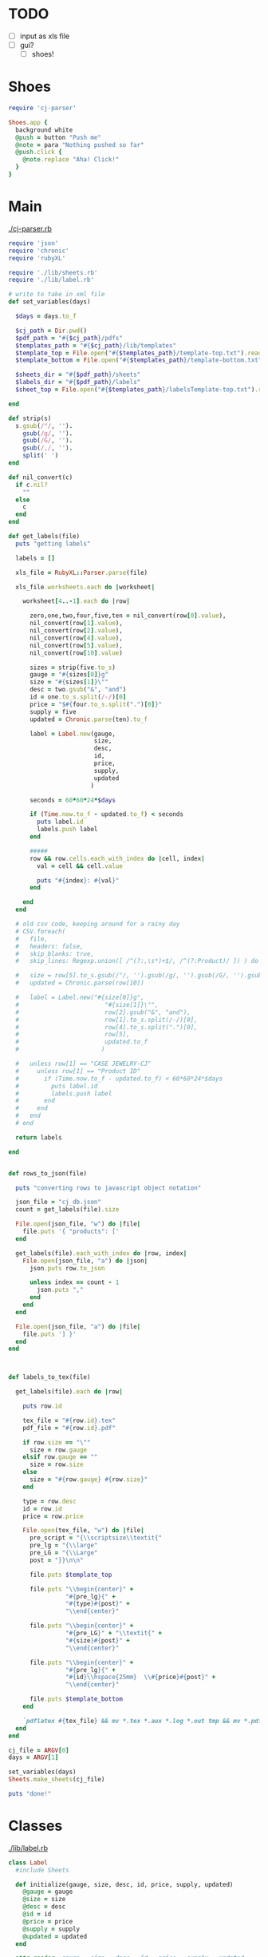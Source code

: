 
* TODO

  - [ ] input as xls file
  - [ ] gui?
    - [ ] shoes!

* Shoes

  #+begin_src ruby :tangle little.rb
    require 'cj-parser'

    Shoes.app {
      background white
      @push = button "Push me"
      @note = para "Nothing pushed so far"
      @push.click {
        @note.replace "Aha! Click!"
      }
    }
  #+end_src
    
* Main

[[./cj-parser.rb]]

#+NAME: Dependencies
#+begin_src ruby :tangle cj-parser.rb
  require 'json'
  require 'chronic'
  require 'rubyXL'

  require './lib/sheets.rb'
  require './lib/label.rb'

#+end_src

#+NAME: Variables
#+begin_src ruby :tangle cj-parser.rb
  # write to take in xml file
  def set_variables(days)

    $days = days.to_f

    $cj_path = Dir.pwd()
    $pdf_path = "#{$cj_path}/pdfs"
    $templates_path = "#{$cj_path}/lib/templates"
    $template_top = File.open("#{$templates_path}/template-top.txt").readlines
    $template_bottom = File.open("#{$templates_path}/template-bottom.txt").readlines

    $sheets_dir = "#{$pdf_path}/sheets"
    $labels_dir = "#{$pdf_path}/labels"
    $sheet_top = File.open("#{$templates_path}/labelsTemplate-top.txt").readlines

  end
#+end_src

#+NAME: get_labels
#+begin_src ruby :tangle cj-parser.rb
  def strip(s)
    s.gsub(/"/, '').
      gsub(/g/, '').
      gsub(/G/, '').
      gsub(/,/, '').
      split(' ')
  end

  def nil_convert(c)
    if c.nil?
      ""
    else
      c
    end
  end

  def get_labels(file)
    puts "getting labels"
    
    labels = []

    xls_file = RubyXL::Parser.parse(file)

    xls_file.worksheets.each do |worksheet|

      worksheet[4..-1].each do |row|

        zero,one,two,four,five,ten = nil_convert(row[0].value),
        nil_convert(row[1].value),
        nil_convert(row[2].value),
        nil_convert(row[4].value),
        nil_convert(row[5].value),
        nil_convert(row[10].value)

        sizes = strip(five.to_s)
        gauge = "#{sizes[0]}g"
        size = "#{sizes[1]}\""
        desc = two.gsub("&", "and")
        id = one.to_s.split(/-/)[0]
        price = "$#{four.to_s.split(".")[0]}"
        supply = five
        updated = Chronic.parse(ten).to_f

        label = Label.new(gauge,
                          size,
                          desc,
                          id,
                          price,
                          supply,
                          updated
                         )

        seconds = 60*60*24*$days
        
        if (Time.now.to_f - updated.to_f) < seconds
          puts label.id
          labels.push label
        end

        #####
        row && row.cells.each_with_index do |cell, index|
          val = cell && cell.value

          puts "#{index}: #{val}"
        end
        
      end
    end

    # old csv code, keeping around for a rainy day
    # CSV.foreach(
    #   file,
    #   headers: false,
    #   skip_blanks: true,
    #   skip_lines: Regexp.union([ /^(?:,\s*)+$/, /^(?:Product)/ ]) ) do |row|

    #   size = row[5].to_s.gsub(/"/, '').gsub(/g/, '').gsub(/G/, '').gsub(/,/, '').split(' ')
    #   updated = Chronic.parse(row[10])

    #   label = Label.new("#{size[0]}g",
    #                        "#{size[1]}\"",
    #                        row[2].gsub("&", "and"),
    #                        row[1].to_s.split(/-/)[0],
    #                        row[4].to_s.split(".")[0],
    #                        row[5],
    #                        updated.to_f
    #                       )
      
    #   unless row[1] == "CASE JEWELRY-CJ"
    #     unless row[1] == "Product ID"
    #       if (Time.now.to_f - updated.to_f) < 60*60*24*$days
    #         puts label.id
    #         labels.push label
    #       end
    #     end
    #   end
    # end

    return labels

  end


#+end_src

#+NAME: rows_to_json
#+begin_src ruby :tangle cj-parser.rb
  def rows_to_json(file)

    puts "converting rows to javascript object notation"

    json_file = "cj_db.json"
    count = get_labels(file).size

    File.open(json_file, "w") do |file|
      file.puts '{ "products": ['
    end
    
    get_labels(file).each_with_index do |row, index|
      File.open(json_file, "a") do |json|
        json.puts row.to_json

        unless index == count - 1
          json.puts ","
        end
      end
    end

    File.open(json_file, "a") do |file|
      file.puts '] }'
    end
  end


#+end_src

#+NAME: labels_to_tex
#+begin_src ruby :tangle cj-parser.rb

  def labels_to_tex(file)

    get_labels(file).each do |row|

      puts row.id
      
      tex_file = "#{row.id}.tex"
      pdf_file = "#{row.id}.pdf"

      if row.size == "\""
        size = row.gauge
      elsif row.gauge == ""
        size = row.size
      else
        size = "#{row.gauge} #{row.size}"
      end

      type = row.desc
      id = row.id
      price = row.price

      File.open(tex_file, "w") do |file|
        pre_script = "{\\scriptsize\\textit{"
        pre_lg = "{\\large"
        pre_LG = "{\\Large"
        post = "}}\n\n"

        file.puts $template_top

        file.puts "\\begin{center}" +
                  "#{pre_lg}{" +
                  "#{type}#{post}" +
                  "\\end{center}"

        file.puts "\\begin{center}" +
                  "#{pre_LG}" + "\\textit{" +
                  "#{size}#{post}" +
                  "\\end{center}"
        
        file.puts "\\begin{center}" +
                  "#{pre_lg}{" +
                  "#{id}\\hspace{25mm}  \\#{price}#{post}" +
                  "\\end{center}"

        file.puts $template_bottom
      end

      `pdflatex #{tex_file} && mv *.tex *.aux *.log *.out tmp && mv *.pdf #{$pdf_path}`
    end
  end

#+end_src

#+NAME: main
#+begin_src ruby :tangle cj-parser.rb
  cj_file = ARGV[0]
  days = ARGV[1]

  set_variables(days)
  Sheets.make_sheets(cj_file)

  puts "done!"
#+end_src
* Classes

  [[./lib/label.rb]]

  #+begin_src ruby :tangle lib/label.rb
    class Label
      #include Sheets

      def initialize(gauge, size, desc, id, price, supply, updated)
        @gauge = gauge
        @size = size
        @desc = desc
        @id = id
        @price = price
        @supply = supply
        @updated = updated
      end

      attr_reader :gauge, :size, :desc, :id, :price, :supply, :updated

    end

  #+end_src

* Modules

** Sheets

   [[./lib/sheets.rb]]

   #+begin_src ruby :tangle lib/sheets.rb
          module Sheets

            def Sheets.get_sheet_rows()
              Dir.chdir($pdf_path)
              
              files = Dir.entries(".").reject { |entry| File.directory?(entry) }
              pdfs = files.select { |file| file.end_with? '.pdf' }
              label_count = pdfs.count

              fboxs = []
              
              pdfs.each do |pdf|
                fboxs.push "\\framebox[1.0\\width]{\\includegraphics{#{$labels_dir}/#{pdf}}}"
              end
              
              rows = fboxs.each_slice(4).to_a
              return rows
            end

            def Sheets.get_sheets()
              
              pages = []

              get_sheet_rows.each do |row|
                pages.push row
              end
              
              sheets = pages.each_slice(8).to_a

              return sheets
            end

            def Sheets.make_sheets(file)


              rows_to_json(file)
              labels_to_tex(file)

              sheet_count = get_sheets.count

              if sheet_count >= 1

                puts "creating sheets"
                
                sheets = get_sheets

                i = 0

                puts "entering sheets directory"
                Dir.chdir($sheets_dir)
                `mv *.pdf bak`
                
                sheets.each do |page|

                  name = "sheet_000#{i}"
                  filename = "#{name}.tex" 

                  puts "making #{name} sheet"
                  File.open(filename, "w") do |file|
                    file.puts $sheet_top
                    file.puts "\\begin{center}"
                    file.puts "\\setlength{\\fboxsep}{1pt}"
                    file.puts "\\setlength{\\fboxrule}{0.1pt}"
                  end
                  
                  page.each do |row|
                    File.open(filename, "a") do |file|
                      
                      file.puts row
                      file.puts "\\newline"

                      row.each do |box|
                        pdf = box.split("{").last.split("}").first.split("/").last
                        `mv ../#{pdf} #{$labels_dir}`
                      end
                    end
                  end

                  File.open(filename, "a") do |file|
                    file.puts "\\end{center}"
                    file.puts "\\end{document}"
                  end

                  i += 1
                  
                  #`pdflatex #{filename} && evince #{name}.pdf && mv *.aux *.log *.out *.tex texfiles`
                  `pdflatex #{filename} && mv *.aux *.log *.out *.tex texfiles`
                  
                end

              end

              Dir.chdir($cj_path)
              
            end

            
          end

   #+end_src
